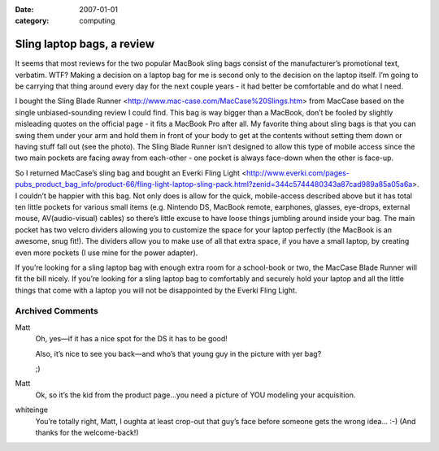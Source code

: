 :date: 2007-01-01
:category: computing

===========================
Sling laptop bags, a review
===========================

It seems that most reviews for the two popular MacBook sling bags
consist of the manufacturer’s promotional text, verbatim. WTF? Making a
decision on a laptop bag for me is second only to the decision on the
laptop itself. I’m going to be carrying that thing around every day for
the next couple years - it had better be comfortable and do what I need.

I bought the Sling Blade Runner
<http://www.mac-case.com/MacCase%20Slings.htm> from MacCase based on the
single unbiased-sounding review I could find. This bag is way bigger
than a MacBook, don’t be fooled by slightly misleading quotes on the
official page - it fits a MacBook Pro after all. My favorite thing about
sling bags is that you can swing them under your arm and hold them in
front of your body to get at the contents without setting them down or
having stuff fall out (see the photo). The Sling Blade Runner isn’t
designed to allow this type of mobile access since the two main pockets
are facing away from each-other - one pocket is always face-down when
the other is face-up.

So I returned MacCase’s sling bag and bought an Everki Fling Light
<http://www.everki.com/pages-pubs_product_bag_info/product-66/fling-light-laptop-sling-pack.html?zenid=344c5744480343a87cad989a85a05a6a>.
I couldn’t be happier with this bag. Not only does is allow for the
quick, mobile-access described above but it has total ten little pockets
for various small items (e.g. Nintendo DS, MacBook remote, earphones,
glasses, eye-drops, external mouse, AV(audio-visual) cables) so there’s
little excuse to have loose things jumbling around inside your bag. The
main pocket has two velcro dividers allowing you to customize the space
for your laptop perfectly (the MacBook is an awesome, snug fit!). The
dividers allow you to make use of all that extra space, if you have a
small laptop, by creating even more pockets (I use mine for the power
adapter).

If you’re looking for a sling laptop bag with enough extra room for a
school-book or two, the MacCase Blade Runner will fit the bill nicely.
If you’re looking for a sling laptop bag to comfortably and securely
hold your laptop and all the little things that come with a laptop you
will not be disappointed by the Everki Fling Light.

Archived Comments
=================

Matt
    Oh, yes—if it has a nice spot for the DS it has to be good!

    Also, it’s nice to see you back—and who’s that young guy in the picture
    with yer bag?

    ;)

Matt
    Ok, so it’s the kid from the product page…you need a picture of YOU
    modeling your acquisition.

whiteinge
    You’re totally right, Matt, I oughta at least crop-out that guy’s face
    before someone gets the wrong idea… :-) (And thanks for the welcome-back!)
